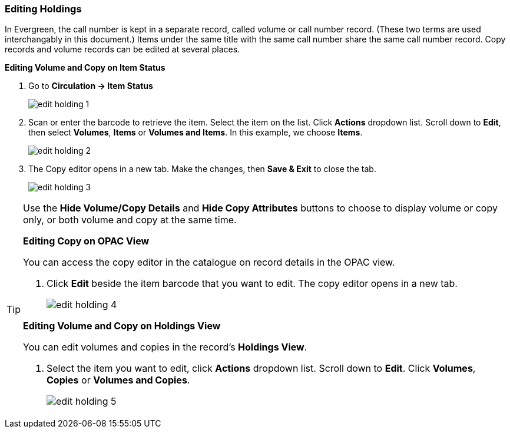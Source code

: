 Editing Holdings
~~~~~~~~~~~~~~~~

In Evergreen, the call number is kept in a separate record, called volume or call number record. (These two terms are used interchangably in this document.) Items under the same title with the same call number share the same call number record. Copy records and volume records can be edited at several places.

*Editing Volume and Copy on Item Status*

. Go to *Circulation  -> Item Status*
+
image::images/cat/edit-holding-1.png[]
+
. Scan or enter the barcode to retrieve the item. Select the item on the list. Click *Actions* dropdown list. Scroll down to *Edit*, then select *Volumes*, *Items* or *Volumes and Items*. In this example, we choose *Items*.
+
image::images/cat/edit-holding-2.png[]
+
. The Copy editor opens in a new tab. Make the changes, then *Save & Exit* to close the tab.
+
image:images/cat/edit-holding-3.png[]

[TIP]
=====
Use the *Hide Volume/Copy Details* and *Hide Copy Attributes* buttons to choose to display volume or copy only, or both volume and copy at the same time.
====

*Editing Copy on OPAC View*

You can access the copy editor in the catalogue on record details in the OPAC view.

. Click *Edit* beside the item barcode that you want to edit. The copy editor opens in a new tab.
+
image:images/cat/edit-holding-4.png[]

anchor:edit-volume-copy-on-holdings-view[Edit Volume Copy on Holdings View]
*Editing Volume and Copy on Holdings View*

You can edit volumes and copies in the record's *Holdings View*.

. Select the item you want to edit, click *Actions* dropdown list. Scroll down to *Edit*. Click *Volumes*, *Copies* or *Volumes and Copies*.
+
image:images/cat/edit-holding-5.png[]
